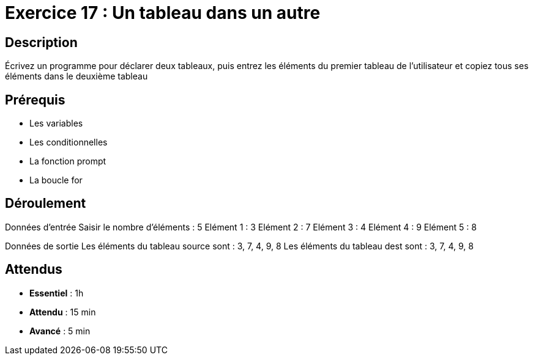 = Exercice 17 : Un tableau dans un autre

== Description

Écrivez un programme pour déclarer deux tableaux, puis entrez les éléments du premier tableau de l'utilisateur et copiez tous ses éléments dans le deuxième tableau

== Prérequis

* Les variables
* Les conditionnelles
* La fonction prompt
* La boucle for

== Déroulement

Données d'entrée 
Saisir le nombre d'éléments : 5
Elément 1 : 3
Elément 2 : 7
Elément 3 : 4
Elément 4 : 9
Elément 5 : 8

Données de sortie
Les éléments du tableau source sont : 3, 7, 4, 9, 8
Les éléments du tableau dest sont : 3, 7, 4, 9, 8

== Attendus

* *Essentiel* : 1h 
* *Attendu* : 15 min
* *Avancé* : 5 min


